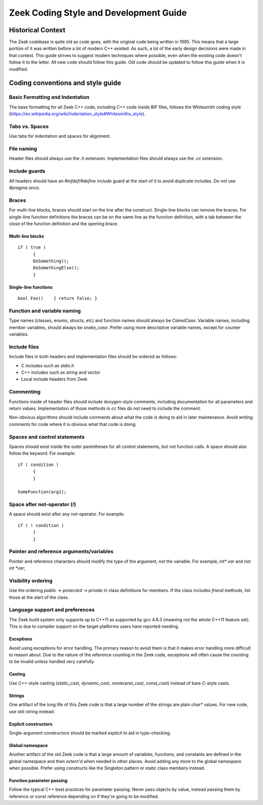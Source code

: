 Zeek Coding Style and Development Guide
=======================================

Historical Context
------------------

The Zeek codebase is quite old as code goes, with the original code being written in 1995. This means that a large portion of it was written before a lot of modern C++ existed. As such, a lot of the early design decisions were made in that context. This guide strives to suggest modern techniques where possible, even when the existing code doesn't follow it to the letter. All new code should follow this guide. Old code should be updated to follow this guide when it is modified. 

Coding conventions and style guide
----------------------------------

Basic Formatting and Indentation
^^^^^^^^^^^^^^^^^^^^^^^^^^^^^^^^

The base formatting for all Zeek C++ code, including C++ code inside BIF files, follows the Whitesmith coding style (https://en.wikipedia.org/wiki/Indentation_style#Whitesmiths_style).

Tabs vs. Spaces
^^^^^^^^^^^^^^^

Use tabs for indentation and spaces for alignment.

File naming
^^^^^^^^^^^

Header files should always use the `.h` extension. Implementation files should always use the `.cc` extension.

Include guards
^^^^^^^^^^^^^^

All headers should have an `#infdef`/`#define` include guard at the start of it to avoid duplicate includes. Do not use `#pragma once`.

Braces
^^^^^^

For multi-line blocks, braces should start on the line after the construct. Single-line blocks can remove the braces. For single-line function definitions the braces can be on the same line as the function definition, with a tab between the close of the function definition and the opening brace.

Multi-line blocks
*****************

::

  if ( true )
	{
	DoSomething();
	DoSomethingElse();
	}

Single-line functions
*********************

::

  bool Foo()	{ return false; }


Function and variable naming
^^^^^^^^^^^^^^^^^^^^^^^^^^^^

Type names (classes, enums, structs, etc) and function names should always be `CamelCase`. Variable names, including member variables, should always be `snake_case`. Prefer using more descriptive variable names, except for counter variables.

Include files
^^^^^^^^^^^^^

Include files in both headers and implementation files should be ordered as follows:

- C includes such as `stdio.h`
- C++ includes such as `string` and `vector`
- Local include headers from Zeek 

Commenting
^^^^^^^^^^

Functions inside of header files should include doxygen-style comments, including documentation for all parameters and return values. Implementation of those methods in `cc` files do not need to include the comment.

Non-obvious algorithms should include comments about what the code is doing to aid in later maintenance. Avoid writing comments for code where it is obvious what that code is doing.

Spaces and control statements
^^^^^^^^^^^^^^^^^^^^^^^^^^^^^

Spaces should exist inside the outer parentheses for all control statements, but not function calls. A space should also follow the keyword. For example:

::

  if ( condition )
	{
	}
	
  SomeFunction(arg1);

Space after not-operator (`!`)
^^^^^^^^^^^^^^^^^^^^^^^^^^^^^^

A space should exist after any not-operator. For example:

::

  if ( ! condition )
	{
	}

Pointer and reference arguments/variables
^^^^^^^^^^^^^^^^^^^^^^^^^^^^^^^^^^^^^^^^^

Pointer and reference characters should modify the type of the argument, not the variable. For example, `int* var` and not `int *var`;

Visibility ordering
^^^^^^^^^^^^^^^^^^^

Use the ordering `public` -> `protected` -> `private` in class definitions for members. If the class includes `friend` methods, list those at the start of the class.

Language support and preferences
^^^^^^^^^^^^^^^^^^^^^^^^^^^^^^^^

The Zeek build system only supports up to C++11 as supported by gcc 4.8.3 (meaning not the whole C++11 feature set). This is due to compiler support on the target platforms users have reported needing.

Exceptions
**********

Avoid using exceptions for error handling. The primary reason to avoid them is that it makes error handling more difficult to reason about. Due to the nature of the reference counting in the Zeek code, exceptions will often cause the counting to be invalid unless handled very carefully.

Casting
*******

Use C++-style casting (`static_cast`, `dynamic_cast`, `reinterpret_cast`, `const_cast`) instead of bare C-style casts.

Strings
*******

One artifact of the long life of this Zeek code is that a large number of the strings are plain `char*` values. For new code, use std::string instead.

Explicit constructors
*********************

Single-argument constructors should be marked `explicit` to aid in type-checking.

Global namespace
****************

Another artifact of the old Zeek code is that a large amount of variables, functions, and constants are defined in the global namespace and then `extern`'d when needed in other places. Avoid adding any more to the global namespace when possible. Prefer using constructs like the Singleton pattern or static class members instead.

Function parameter passing
**************************

Follow the typical C++ best practices for parameter passing. Never pass objects by value, instead passing them by reference or const reference depending on if they're going to be modified.
